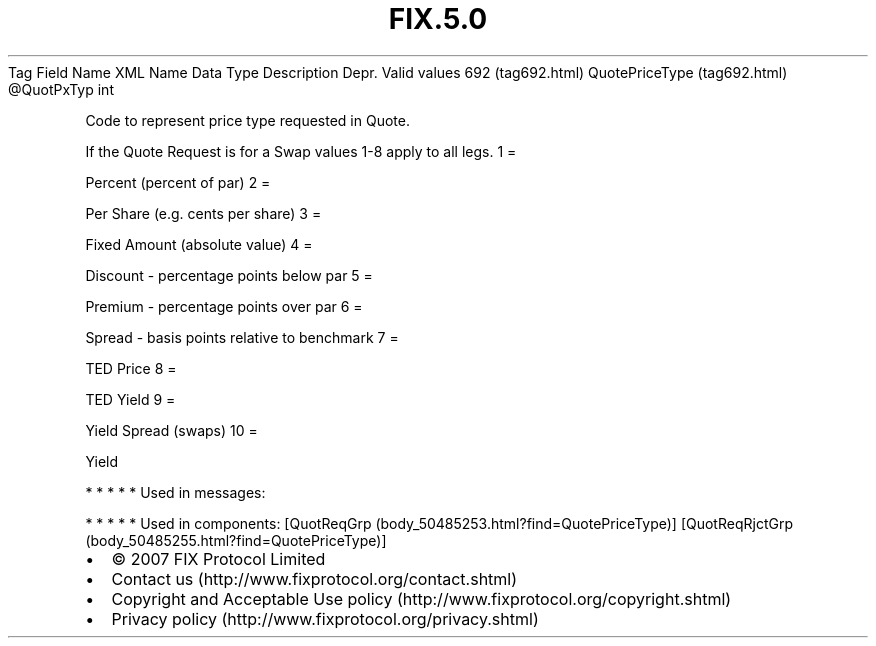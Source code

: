 .TH FIX.5.0 "" "" "Tag #692"
Tag
Field Name
XML Name
Data Type
Description
Depr.
Valid values
692 (tag692.html)
QuotePriceType (tag692.html)
\@QuotPxTyp
int
.PP
Code to represent price type requested in Quote.
.PP
If the Quote Request is for a Swap values 1-8 apply to all legs.
1
=
.PP
Percent (percent of par)
2
=
.PP
Per Share (e.g. cents per share)
3
=
.PP
Fixed Amount (absolute value)
4
=
.PP
Discount - percentage points below par
5
=
.PP
Premium - percentage points over par
6
=
.PP
Spread - basis points relative to benchmark
7
=
.PP
TED Price
8
=
.PP
TED Yield
9
=
.PP
Yield Spread (swaps)
10
=
.PP
Yield
.PP
   *   *   *   *   *
Used in messages:
.PP
   *   *   *   *   *
Used in components:
[QuotReqGrp (body_50485253.html?find=QuotePriceType)]
[QuotReqRjctGrp (body_50485255.html?find=QuotePriceType)]

.PD 0
.P
.PD

.PP
.PP
.IP \[bu] 2
© 2007 FIX Protocol Limited
.IP \[bu] 2
Contact us (http://www.fixprotocol.org/contact.shtml)
.IP \[bu] 2
Copyright and Acceptable Use policy (http://www.fixprotocol.org/copyright.shtml)
.IP \[bu] 2
Privacy policy (http://www.fixprotocol.org/privacy.shtml)
